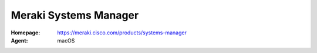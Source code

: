 .. _product-meraki-sm:

Meraki Systems Manager
======================

:Homepage: https://meraki.cisco.com/products/systems-manager
:Agent: macOS
